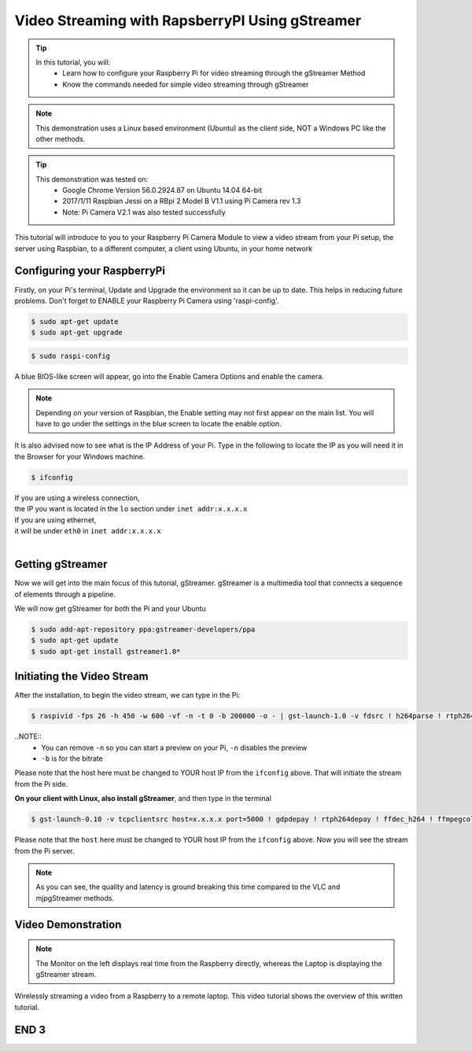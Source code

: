 
.. _video-streaming3:

====================================================
Video Streaming with RapsberryPI Using gStreamer
====================================================

.. tip ::

   In this tutorial, you will:	
	* Learn how to configure your Raspberry Pi for video streaming through the gStreamer Method
	* Know the commands needed for simple video streaming through gStreamer

.. NOTE::
	
	This demonstration uses a Linux based environment (Ubuntu) as the client side, NOT a Windows PC like the other methods.


.. tip ::
	
	 This demonstration was tested on:
		* Google Chrome Version 56.0.2924.87 on Ubuntu 14.04 64-bit
		* 2017/1/11 Raspbian Jessi on a RBpi 2 Model B V1.1 using Pi Camera rev 1.3
		* Note: Pi Camera V2.1 was also tested successfully
	


This tutorial will introduce to you to your Raspberry Pi Camera Module to view a video stream from your Pi setup, the server using Raspbian, to a different computer, a client using Ubuntu, in your home network

.. image:: images/raspberrypi2.jpg
    :align: center

Configuring your RaspberryPi
=============================

Firstly, on your Pi's terminal, Update and Upgrade the environment so it can be up to date. This helps in reducing future problems. Don't forget to ENABLE your Raspberry Pi Camera using 'raspi-config'.

.. code-block:: bash

    $ sudo apt-get update    
    $ sudo apt-get upgrade

.. code-block:: bash

    $ sudo raspi-config

A blue BIOS-like screen will appear, go into the Enable Camera Options and enable the camera.

.. image:: images/Blue1.png
    :align: center

.. image:: images/Blue2.png
    :align: center


.. NOTE::
	Depending on your version of Raspbian, the Enable setting may not first appear on the main list. You will have to go under the settings in the blue screen to locate the enable option.

It is also advised now to see what is the IP Address of your Pi.
Type in the following to locate the IP as you will need it in the Browser for your Windows machine.

.. code-block:: bash

    $ ifconfig


| If you are using a wireless connection,
| the IP you want is located in the ``lo`` section under ``inet addr:x.x.x.x``
| If you are using ethernet, 
| it will be under ``eth0`` in ``inet addr:x.x.x.x``
|

Getting gStreamer
=================

Now we will get into the main focus of this tutorial, gStreamer. gStreamer is a multimedia tool that connects a sequence of elements through a pipeline.

We will now get gStreamer for both the Pi and your Ubuntu

.. code-block:: bash

    $ sudo add-apt-repository ppa:gstreamer-developers/ppa
    $ sudo apt-get update
    $ sudo apt-get install gstreamer1.0*


Initiating the Video Stream
===========================

After the installation, to begin the video stream, we can type in the Pi:

.. code-block:: bash
	
	$ raspivid -fps 26 -h 450 -w 600 -vf -n -t 0 -b 200000 -o - | gst-launch-1.0 -v fdsrc ! h264parse ! rtph264pay config-interval=1 pt=96! gdppay ! tcpserversink host=x.x.x.x port=5000


..NOTE::
	* You can remove ``-n`` so you can start a preview on your Pi, ``-n`` disables the preview
	* ``-b`` is for the bitrate


Please note that the host here must be changed to YOUR host IP from the ``ifconfig`` above.
That will initiate the stream from the Pi side.

**On your client with Linux, also install gStreamer**, and then type in the terminal

.. code-block:: bash
	
	$ gst-launch-0.10 -v tcpclientsrc host=x.x.x.x port=5000 ! gdpdepay ! rtph264depay ! ffdec_h264 ! ffmpegcolorspace ! autovideosink sync=false

	
Please note that the ``host`` here must be changed to YOUR host IP from the ``ifconfig`` above.
Now you will see the stream from the Pi server. 

.. NOTE::
	As you can see, the quality and latency is ground breaking this time compared to the VLC and mjpgStreamer methods.


Video Demonstration
===================

.. raw:: html 

  	 <video width="640" controls src="video/gstreamer.mp4"></video> 


.. NOTE::
	The Monitor on the left displays real time from the Raspberry directly, whereas the Laptop is displaying the gStreamer stream.

Wirelessly streaming a video from a Raspberry to a remote laptop.
This video tutorial shows the overview of this written tutorial.

.. youtube:: sYGdge3T30o

END 3
=====

